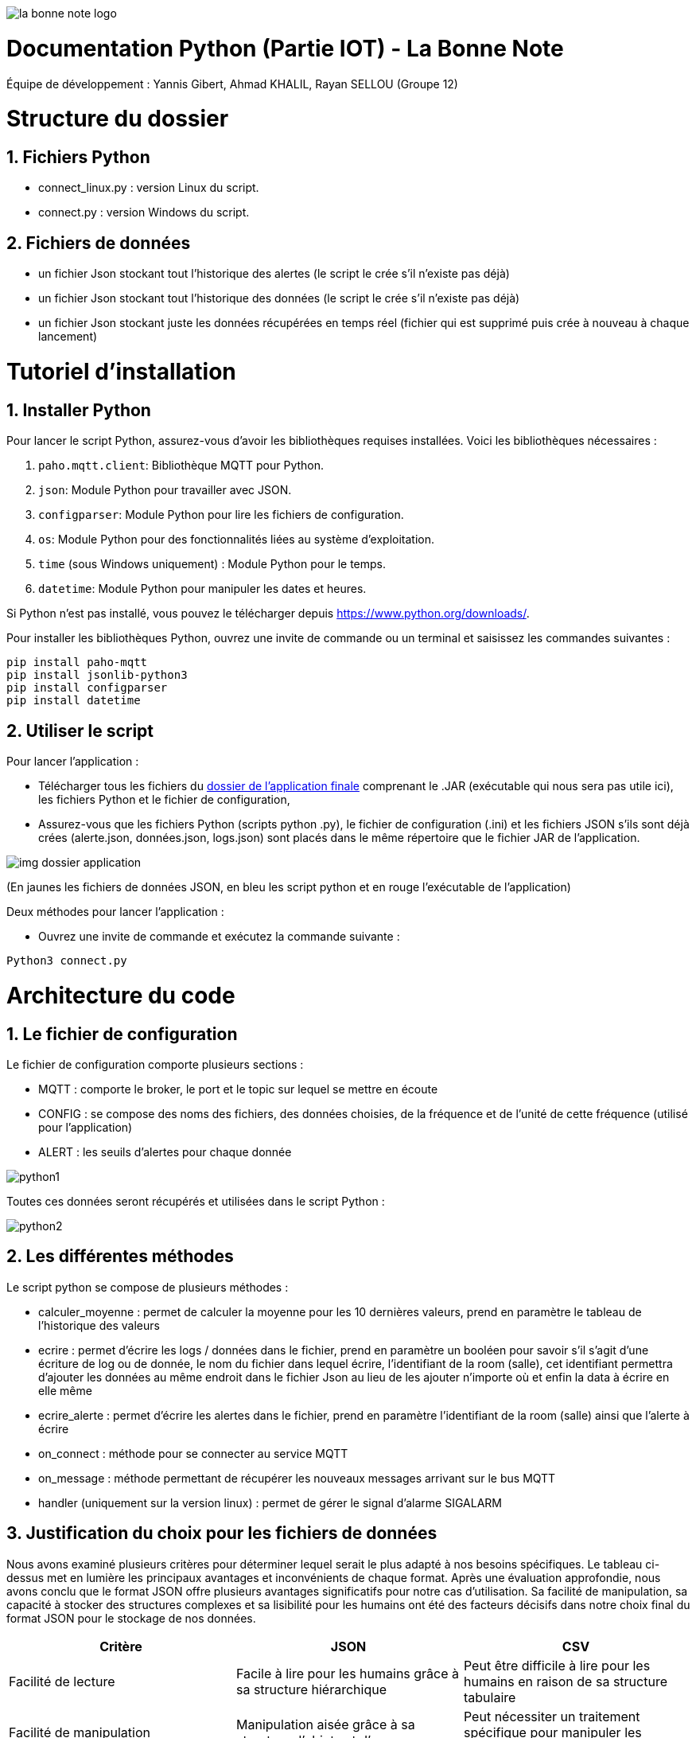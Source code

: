 image::https://github.com/IUT-Blagnac/sae-3-01-devapp-Groupe-12/blob/master/doc/Images%20pour%20les%20documentations/Images_IOT/la_bonne_note_logo.png[]

= Documentation Python (Partie IOT) - La Bonne Note
:icons: font
:models: models
:experimental:
:incremental:
:numbered:
:toc: macro
:window: _blank
:correction!:

// Useful definitions
:asciidoc: http://www.methods.co.nz/asciidoc[AsciiDoc]
:icongit: icon:git[]
:git: http://git-scm.com/[{icongit}]
:plantuml: https://plantuml.com/fr/[plantUML]

ifndef::env-github[:icons: font]
// Specific to GitHub
ifdef::env-github[]
:correction:
:!toc-title:
:caution-caption: :fire:
:important-caption: :exclamation:
:note-caption: :paperclip:
:tip-caption: :bulb:
:warning-caption: :warning:
:icongit: Git
endif::[]

Équipe de développement : Yannis Gibert, Ahmad KHALIL, Rayan SELLOU (Groupe 12)

toc::[]

= Structure du dossier 

== Fichiers Python
  - connect_linux.py : version Linux du script.
  - connect.py : version Windows du script.

== Fichiers de données 
  - un fichier Json stockant tout l'historique des alertes (le script le crée s'il n'existe pas déjà)
  - un fichier Json stockant tout l'historique des données (le script le crée s'il n'existe pas déjà)
  - un fichier Json stockant juste les données récupérées en temps réel (fichier qui est supprimé puis crée à nouveau à chaque lancement)

= Tutoriel d'installation

== Installer Python

Pour lancer le script Python, assurez-vous d'avoir les bibliothèques requises installées. Voici les bibliothèques nécessaires :

1. `paho.mqtt.client`: Bibliothèque MQTT pour Python.
2. `json`: Module Python pour travailler avec JSON.
3. `configparser`: Module Python pour lire les fichiers de configuration.
4. `os`: Module Python pour des fonctionnalités liées au système d'exploitation.
5. `time` (sous Windows uniquement) : Module Python pour le temps.
6. `datetime`: Module Python pour manipuler les dates et heures.

Si Python n'est pas installé, vous pouvez le télécharger depuis https://www.python.org/downloads/.

Pour installer les bibliothèques Python, ouvrez une invite de commande ou un terminal et saisissez les commandes suivantes :

[source,cmd]
----
pip install paho-mqtt
pip install jsonlib-python3
pip install configparser
pip install datetime
----

== Utiliser le script

Pour lancer l'application :

- Télécharger tous les fichiers du https://github.com/IUT-Blagnac/sae-3-01-devapp-Groupe-12/tree/master/code/IOT/Application%20finale[dossier de l'application finale] comprenant le .JAR (exécutable qui nous sera pas utile ici), les fichiers Python et le fichier de configuration, 

- Assurez-vous que les fichiers Python (scripts python .py), le fichier de configuration (.ini) et les fichiers JSON s'ils sont déjà crées (alerte.json, données.json, logs.json) sont placés dans le même répertoire que le fichier JAR de l'application.

image::https://github.com/IUT-Blagnac/sae-3-01-devapp-Groupe-12/blob/master/doc/Images%20pour%20les%20documentations/Images_IOT/img_dossier_application.png[]

(En jaunes les fichiers de données JSON, en bleu les script python et en rouge l'exécutable de l'application)

Deux méthodes pour lancer l'application :

- Ouvrez une invite de commande et exécutez la commande suivante :

[source,cmd]
----
Python3 connect.py
----

= Architecture du code

== Le fichier de configuration

Le fichier de configuration comporte plusieurs sections : 

- MQTT : comporte le broker, le port et le topic sur lequel se mettre en écoute
- CONFIG : se compose des noms des fichiers, des données choisies, de la fréquence et de l'unité de cette fréquence (utilisé pour l'application)
- ALERT : les seuils d'alertes pour chaque donnée

image::https://github.com/IUT-Blagnac/sae-3-01-devapp-Groupe-12/blob/master/doc/Images%20pour%20les%20documentations/Images_IOT/python1.png[]

Toutes ces données seront récupérés et utilisées dans le script Python : 

image::https://github.com/IUT-Blagnac/sae-3-01-devapp-Groupe-12/blob/master/doc/Images%20pour%20les%20documentations/Images_IOT/python2.png[]

== Les différentes méthodes

Le script python se compose de plusieurs méthodes : 

- calculer_moyenne : permet de calculer la moyenne pour les 10 dernières valeurs, prend en paramètre le tableau de l'historique des valeurs
- ecrire : permet d'écrire les logs / données dans le fichier, prend en paramètre un booléen pour savoir s'il s'agit d'une écriture de log ou de donnée, le nom du fichier dans lequel écrire, l'identifiant de la room (salle), cet identifiant permettra d'ajouter les données au même endroit dans le fichier Json au lieu de les ajouter n'importe où et enfin la data à écrire en elle même
- ecrire_alerte : permet d'écrire les alertes dans le fichier, prend en paramètre l'identifiant de la room (salle) ainsi que l'alerte à écrire
- on_connect : méthode pour se connecter au service MQTT
- on_message : méthode permettant de récupérer les nouveaux messages arrivant sur le bus MQTT
- handler (uniquement sur la version linux) : permet de gérer le signal d'alarme SIGALARM

== Justification du choix pour les fichiers de données

Nous avons examiné plusieurs critères pour déterminer lequel serait le plus adapté à nos besoins spécifiques. Le tableau ci-dessus met en lumière les principaux avantages et inconvénients de chaque format. Après une évaluation approfondie, nous avons conclu que le format JSON offre plusieurs avantages significatifs pour notre cas d'utilisation. Sa facilité de manipulation, sa capacité à stocker des structures complexes et sa lisibilité pour les humains ont été des facteurs décisifs dans notre choix final du format JSON pour le stockage de nos données.

|===
|Critère | JSON | CSV

|Facilité de lecture
|Facile à lire pour les humains grâce à sa structure hiérarchique
|Peut être difficile à lire pour les humains en raison de sa structure tabulaire

|Facilité de manipulation
|Manipulation aisée grâce à sa structure d'objets et d'arrays
|Peut nécessiter un traitement spécifique pour manipuler les données tabulaires

|Taille du fichier
|Peut être plus volumineux en raison de la nature textuelle et répétitive des données
|Généralement plus compact en raison de la simplicité des données stockées

|Compatibilité
|Bien pris en charge par de nombreuses langages et plateformes grâce à sa popularité
|Compatibilité étendue avec de nombreux logiciels et outils

|Structure des données
|Peut stocker des structures complexes et des types de données variés
|Idéal pour des données tabulaires simples, peut nécessiter une transformation pour des structures complexes

|Lisibilité des données
|Les données sont souvent plus lisibles pour les humains en raison de leur structuration
|Peut être moins lisible en raison des séparateurs et des éventuelles valeurs null

|===


